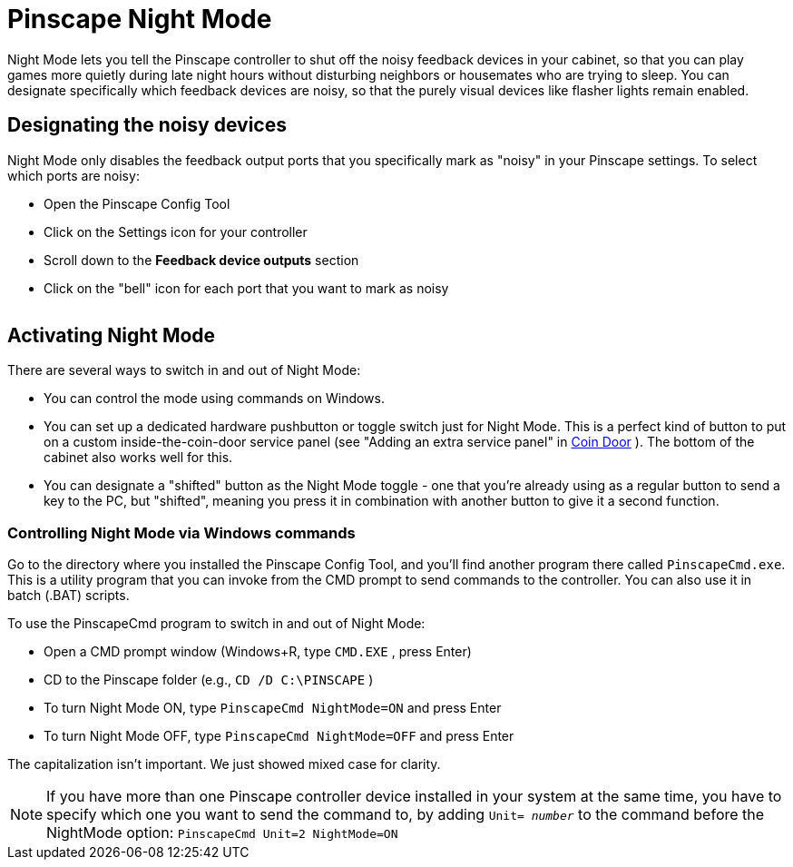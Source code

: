 = Pinscape Night Mode

Night Mode lets you tell the Pinscape controller to shut off the noisy feedback devices in your cabinet, so that you can play games more quietly during late night hours without disturbing neighbors or housemates who are trying to sleep. You can designate specifically which feedback devices are noisy, so that the purely visual devices like flasher lights remain enabled.

== Designating the noisy devices

Night Mode only disables the feedback output ports that you specifically mark as "noisy" in your Pinscape settings. To select which ports are noisy:

* Open the Pinscape Config Tool
* Click on the Settings icon for your controller
* Scroll down to the *Feedback device outputs* section
* Click on the "bell" icon for each port that you want to mark as noisy

image::images/noisy-port.png[""]

== Activating Night Mode

There are several ways to switch in and out of Night Mode:

* You can control the mode using commands on Windows.
* You can set up a dedicated hardware pushbutton or toggle switch just for Night Mode. This is a perfect kind of button to put on a custom inside-the-coin-door service panel (see "Adding an extra service panel" in xref:coinDoor.adoc#customServicePanel[Coin Door] ). The bottom of the cabinet also works well for this.
* You can designate a "shifted" button as the Night Mode toggle - one that you're already using as a regular button to send a key to the PC, but "shifted", meaning you press it in combination with another button to give it a second function.

=== Controlling Night Mode via Windows commands

Go to the directory where you installed the Pinscape Config Tool, and you'll find another program there called `PinscapeCmd.exe`. This is a utility program that you can invoke from the CMD prompt to send commands to the controller. You can also use it in batch (.BAT) scripts.

To use the PinscapeCmd program to switch in and out of Night Mode:

* Open a CMD prompt window (Windows+R, type `CMD.EXE` , press Enter)
* CD to the Pinscape folder (e.g., `CD /D C:\PINSCAPE` )
* To turn Night Mode ON, type `PinscapeCmd NightMode=ON` and press Enter
* To turn Night Mode OFF, type `PinscapeCmd NightMode=OFF` and press Enter

The capitalization isn't important. We just showed mixed case for clarity.

NOTE: If you have more than one Pinscape controller device installed in your system at the same time, you have to specify which one you want to send the command to, by adding `Unit= _number_` to the command before the NightMode option:
`PinscapeCmd Unit=2 NightMode=ON`

